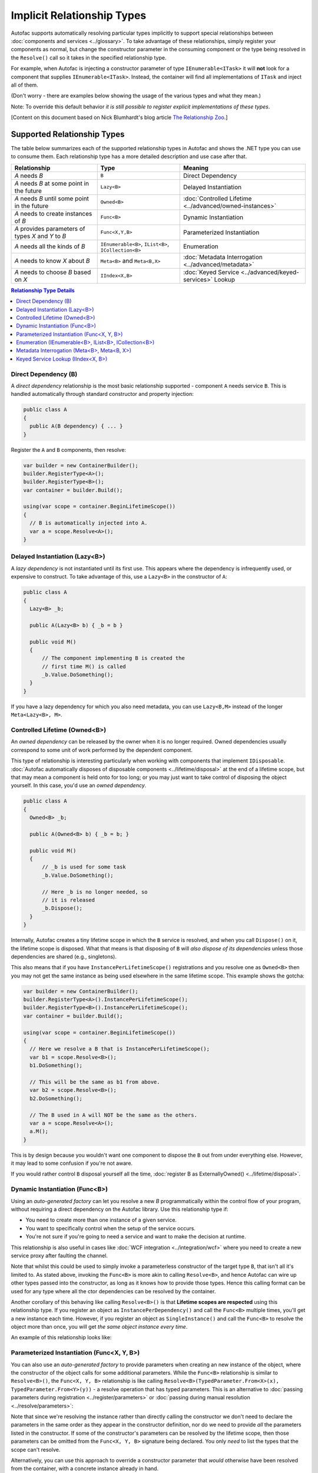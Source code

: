 ===========================
Implicit Relationship Types
===========================

Autofac supports automatically resolving particular types implicitly to support special relationships between :doc:`components and services <../glossary>`. To take advantage of these relationships, simply register your components as normal, but change the constructor parameter in the consuming component or the type being resolved in the ``Resolve()`` call so it takes in the specified relationship type.

For example, when Autofac is injecting a constructor parameter of type ``IEnumerable<ITask>`` it will **not** look for a component that supplies ``IEnumerable<ITask>``. Instead, the container will find all implementations of ``ITask`` and inject all of them.

(Don't worry - there are examples below showing the usage of the various types and what they mean.)

Note: To override this default behavior *it is still possible to register explicit implementations of these types*.

[Content on this document based on Nick Blumhardt's blog article `The Relationship Zoo <http://nblumhardt.com/2010/01/the-relationship-zoo/>`_.]


Supported Relationship Types
============================

The table below summarizes each of the supported relationship types in Autofac and shows the .NET type you can use to consume them. Each relationship type has a more detailed description and use case after that.

=================================================== ==================================================== =======================================================
Relationship                                        Type                                                 Meaning
=================================================== ==================================================== =======================================================
*A* needs *B*                                       ``B``                                                Direct Dependency
*A* needs *B* at some point in the future           ``Lazy<B>``                                          Delayed Instantiation
*A* needs *B* until some point in the future        ``Owned<B>``                                         :doc:`Controlled Lifetime <../advanced/owned-instances>`
*A* needs to create instances of *B*                ``Func<B>``                                          Dynamic Instantiation
*A* provides parameters of types *X* and *Y* to *B* ``Func<X,Y,B>``                                      Parameterized Instantiation
*A* needs all the kinds of *B*                      ``IEnumerable<B>``, ``IList<B>``, ``ICollection<B>`` Enumeration
*A* needs to know *X* about *B*                     ``Meta<B>`` and ``Meta<B,X>``                        :doc:`Metadata Interrogation <../advanced/metadata>`
*A* needs to choose *B* based on *X*                ``IIndex<X,B>``                                      :doc:`Keyed Service <../advanced/keyed-services>` Lookup
=================================================== ==================================================== =======================================================

.. contents:: Relationship Type Details
  :local:
  :depth: 1


Direct Dependency (B)
---------------------
A *direct dependency* relationship is the most basic relationship supported - component ``A`` needs service ``B``. This is handled automatically through standard constructor and property injection:

.. sourcecode:: csharp

    public class A
    {
      public A(B dependency) { ... }
    }

Register the ``A`` and ``B`` components, then resolve:

.. sourcecode:: csharp

    var builder = new ContainerBuilder();
    builder.RegisterType<A>();
    builder.RegisterType<B>();
    var container = builder.Build();

    using(var scope = container.BeginLifetimeScope())
    {
      // B is automatically injected into A.
      var a = scope.Resolve<A>();
    }


Delayed Instantiation (Lazy<B>)
-------------------------------
A *lazy dependency* is not instantiated until its first use. This appears where the dependency is infrequently used, or expensive to construct. To take advantage of this, use a ``Lazy<B>`` in the constructor of ``A``:

.. sourcecode:: csharp

    public class A
    {
      Lazy<B> _b;

      public A(Lazy<B> b) { _b = b }

      public void M()
      {
          // The component implementing B is created the
          // first time M() is called
          _b.Value.DoSomething();
      }
    }

If you have a lazy dependency for which you also need metadata, you can use ``Lazy<B,M>`` instead of the longer ``Meta<Lazy<B>, M>``.


Controlled Lifetime (Owned<B>)
------------------------------
An *owned dependency* can be released by the owner when it is no longer required. Owned dependencies usually correspond to some unit of work performed by the dependent component.

This type of relationship is interesting particularly when working with components that implement ``IDisposable``. :doc:`Autofac automatically disposes of disposable components <../lifetime/disposal>` at the end of a lifetime scope, but that may mean a component is held onto for too long; or you may just want to take control of disposing the object yourself. In this case, you'd use an *owned dependency*.

.. sourcecode:: csharp

    public class A
    {
      Owned<B> _b;

      public A(Owned<B> b) { _b = b; }

      public void M()
      {
          // _b is used for some task
          _b.Value.DoSomething();

          // Here _b is no longer needed, so
          // it is released
          _b.Dispose();
      }
    }

Internally, Autofac creates a tiny lifetime scope in which the ``B`` service is resolved, and when you call ``Dispose()`` on it, the lifetime scope is disposed. What that means is that disposing of ``B`` will *also dispose of its dependencies* unless those dependencies are shared (e.g., singletons).

This also means that if you have ``InstancePerLifetimeScope()`` registrations and you resolve one as ``Owned<B>`` then you may not get the same instance as being used elsewhere in the same lifetime scope. This example shows the gotcha:

.. sourcecode:: csharp

    var builder = new ContainerBuilder();
    builder.RegisterType<A>().InstancePerLifetimeScope();
    builder.RegisterType<B>().InstancePerLifetimeScope();
    var container = builder.Build();

    using(var scope = container.BeginLifetimeScope())
    {
      // Here we resolve a B that is InstancePerLifetimeScope();
      var b1 = scope.Resolve<B>();
      b1.DoSomething();

      // This will be the same as b1 from above.
      var b2 = scope.Resolve<B>();
      b2.DoSomething();

      // The B used in A will NOT be the same as the others.
      var a = scope.Resolve<A>();
      a.M();
    }

This is by design because you wouldn't want one component to dispose the ``B`` out from under everything else. However, it may lead to some confusion if you're not aware.

If you would rather control ``B`` disposal yourself all the time, :doc:`register B as ExternallyOwned() <../lifetime/disposal>`.


Dynamic Instantiation (Func<B>)
-------------------------------
Using an *auto-generated factory* can let you resolve a new `B` programmatically within the control flow of your program, without requiring a direct dependency on the Autofac library. Use this relationship type if:

* You need to create more than one instance of a given service.
* You want to specifically control when the setup of the service occurs.
* You're not sure if you're going to need a service and want to make the decision at runtime.

This relationship is also useful in cases like :doc:`WCF integration <../integration/wcf>` where you need to create a new service proxy after faulting the channel.

Note that whilst this could be used to simply invoke a parameterless constructor of the target type ``B``, that isn't all it's limited to. As stated above, invoking the ``Func<B>`` is more akin to calling ``Resolve<B>``, and hence Autofac can wire up other types passed into the constructor, as long as it knows how to provide those types. Hence this calling format can be used for any type where all the ctor dependencies can be resolved by the container.

Another corollary of this behaving like calling ``Resolve<B>()`` is that **Lifetime scopes are respected** using this relationship type. If you register an object as ``InstancePerDependency()`` and call the ``Func<B>`` multiple times, you'll get a new instance each time. However, if you register an object as ``SingleInstance()`` and call the ``Func<B>`` to resolve the object more than once, you will get *the same object instance every time*.

An example of this relationship looks like:

.. sourcecode:: csharp
    public class B
    {
      public B() {}
      
      public void DoSomething() {}
    }

    public class A
    {
      Func<B> _newB;

      public A(Func<B> b) { _newB = b; }

      public void M()
      {
          var b = _newB();
          b.DoSomething();
      }
    }


Parameterized Instantiation (Func<X, Y, B>)
-------------------------------------------
You can also use an *auto-generated factory* to provide parameters when creating an new instance of the object, where the constructor of the object calls for some additional parameters. While the ``Func<B>`` relationship is similar to ``Resolve<B>()``, the ``Func<X, Y, B>`` relationship is like calling ``Resolve<B>(TypedParameter.From<X>(x), TypedParameter.From<Y>(y))`` - a resolve operation that has typed parameters. This is an alternative to :doc:`passing parameters during registration <../register/parameters>` or :doc:`passing during manual resolution <../resolve/parameters>`:

.. sourcecode:: csharp
    public class B
    {
      public B(string someString, int id) {}
      
      public void DoSomething() {}
    }

    public class A
    {
        Func<int, string, B> _newB;

        public A(Func<int, string, B> b) { _newB = b }

        public void M()
        {
            var b = _newB(42, "http://hell.owor.ld");
            b.DoSomething();
        }
    }

Note that since we're resolving the instance rather than directly calling the constructor we don't need to declare the parameters in the same order as they appear in the constructor definition, nor do we need to provide *all* the parameters listed in the constructor. If some of the constructor's parameters can be resolved by the lifetime scope, then those parameters can be omitted from the ``Func<X, Y, B>`` signature being declared. You only *need* to list the types that the scope can't resolve.

Alternatively, you can use this approach to override a constructor parameter that *would* otherwise have been resolved from the container, with a concrete instance already in hand.

Example:
.. sourcecode:: csharp
    //Suppose that P, Q & R are all registered with the Autofac Container.
    public class B
    {
      public B(int id, P peaDependency, Q queueDependency, R ourDependency) {}
      
      public void DoSomething() {}
    }

    public class A
    {
        Func<int, P, B> _newB;

        public A(Func<int, P, B> bFactory) { _newB = bFactory }

        public void M(P existingPea)
        {
            // The Q and R will be resolved by Autofac, but P will be existingPea instead.
            var b = _newB(42, existingPea);
            b.DoSomething();
        }
    }

Internally, Autofac determines what values to use for the constructor args solely based on the type and behaves as though we've temporarily defined the input values for resolution. A consequence of this is that  **auto-generated function factories cannot have duplicate types in the input parameter list.** See below for further notes on this.

**Lifetime scopes are respected** using this relationship type, just as they are when using :doc:`delegate factories <../advanced/delegate-factories>`. If you register an object as ``InstancePerDependency()`` and call the ``Func<X, Y, B>`` multiple times, you'll get a new instance each time. However, if you register an object as ``SingleInstance()`` and call the ``Func<X, Y, B>`` to resolve the object more than once, you will get *the same object instance every time regardless of the different parameters you pass in.* Just passing different parameters will not break the respect for the lifetime scope.

As noted above, a consequence of Parameterised Instantiation treating its args as TypedParameters is that **you cannot effectively use auto-generated function factories to invoke constructors which have duplicate types in their parameter list.** For example, say you have a type like this:

.. sourcecode:: csharp

    public class DuplicateTypes
    {
      public DuplicateTypes(int a, int b, string c)
      {
        // ...
      }
    }

You might want to register that type and have an auto-generated function factory for it. *You will be able to resolve the function, but you won't be able to execute it.*

.. sourcecode:: csharp

    var func = scope.Resolve<Func<int, int, string, DuplicateTypes>>();

    // Throws a DependencyResolutionException:
    var obj = func(1, 2, "three");

In a loosely coupled scenario where the parameters are matched on type, you shouldn't really know about the order of the parameters for a specific object's constructor. If you need to do something like this, you should use a custom delegate type instead:

.. sourcecode:: csharp

    public delegate DuplicateTypes FactoryDelegate(int a, int b, string c);

Then register that delegate using ``RegisterGeneratedFactory()``:

.. sourcecode:: csharp

    builder.RegisterType<DuplicateTypes>();
    builder.RegisterGeneratedFactory<FactoryDelegate>(new TypedService(typeof(DuplicateTypes)));

Now the function will work:

.. sourcecode:: csharp

    var func = scope.Resolve<FactoryDelegate>();
    var obj = func(1, 2, "three");

Another option you have is to use a :doc:`delegate factory, which you can read about in the advanced topics section <../advanced/delegate-factories>`.

Should you decide to use the built-in auto-generated factory behavior (``Func<X, Y, B>``) and only resolve a factory with one of each type, it will work but you'll get the same input for all constructor parameters of the same type.

.. sourcecode:: csharp

    var func = container.Resolve<Func<int, string, DuplicateTypes>>();

    // This works and is the same as calling
    // new DuplicateTypes(1, 1, "three")
    var obj = func(1, "three");

You can read more about delegate factories and the ``RegisterGeneratedFactory()`` method :doc:`in the advanced topics section <../advanced/delegate-factories>`.

Enumeration (IEnumerable<B>, IList<B>, ICollection<B>)
------------------------------------------------------
Dependencies of an *enumerable type* provide multiple implementations of the same service (interface). This is helpful in cases like message handlers, where a message comes in and more than one handler is registered to process the message.

Let's say you have a dependency interface defined like this:

.. sourcecode:: csharp

    public interface IMessageHandler
    {
      void HandleMessage(Message m);
    }

Further, you have a consumer of dependencies like that where you need to have more than one registered and the consumer needs all of the registered dependencies:

.. sourcecode:: csharp

    public class MessageProcessor
    {
      private IEnumerable<IMessageHandler> _handlers;

      public MessageProcessor(IEnumerable<IMessageHandler> handlers)
      {
        this._handlers = handlers;
      }

      public void ProcessMessage(Message m)
      {
        foreach(var handler in this._handlers)
        {
          handler.HandleMessage(m);
        }
      }
    }

You can easily accomplish this using the implicit enumerable relationship type. Just register all of the dependencies and the consumer, and when you resolve the consumer the *set of all matching dependencies* will be resolved as an enumeration.

.. sourcecode:: csharp

    var builder = new ContainerBuilder();
    builder.RegisterType<FirstHandler>().As<IMessageHandler>();
    builder.RegisterType<SecondHandler>().As<IMessageHandler>();
    builder.RegisterType<ThirdHandler>().As<IMessageHandler>();
    builder.RegisterType<MessageProcessor>();
    var container = builder.Build();

    using(var scope = container.BeginLifetimeScope())
    {
      // When processor is resolved, it'll have all of the
      // registered handlers passed in to the constructor.
      var processor = scope.Resolve<MessageProcessor>();
      processor.ProcessMessage(m);
    }

**The enumerable support will return an empty set if no matching items are registered in the container.** That is, using the above example, if you don't register any ``IMessageHandler`` implementations, this will break:

.. sourcecode:: csharp

    // This throws an exception - none are registered!
    scope.Resolve<IMessageHandler>();

*However, this works:*

.. sourcecode:: csharp

    // This returns an empty list, NOT an exception:
    scope.Resolve<IEnumerable<IMessageHandler>>();

This can create a bit of a "gotcha" where you might think you'll get a null value if you inject something using this relationship. Instead, you'll get an empty list.

Metadata Interrogation (Meta<B>, Meta<B, X>)
--------------------------------------------
The :doc:`Autofac metadata feature <../advanced/metadata>` lets you associate arbitrary data with services that you can use to make decisions when resolving. If you want to make those decisions in the consuming component, use the ``Meta<B>`` relationship, which will provide you with a string/object dictionary of all the object metadata:

.. sourcecode:: csharp

    public class A
    {
      Meta<B> _b;

      public A(Meta<B> b) { _b = b; }

      public void M()
      {
        if (_b.Metadata["SomeValue"] == "yes")
        {
          _b.Value.DoSomething();
        }
      }
    }

You can use :doc:`strongly-typed metadata <../advanced/metadata>` as well, by specifying the metadata type in the ``Meta<B, X>`` relationship:

.. sourcecode:: csharp

    public class A
    {
      Meta<B, BMetadata> _b;

      public A(Meta<B, BMetadata> b) { _b = b; }

      public void M()
      {
        if (_b.Metadata.SomeValue == "yes")
        {
          _b.Value.DoSomething();
        }
      }
    }

If you have a lazy dependency for which you also need metadata, you can use ``Lazy<B,M>`` instead of the longer ``Meta<Lazy<B>, M>``.

Keyed Service Lookup (IIndex<X, B>)
-----------------------------------
In the case where you have many of a particular item (like the ``IEnumerable<B>`` relationship) but you want to pick one based on :doc:`service key <../advanced/keyed-services>`, you can use the ``IIndex<X, B>`` relationship. First, register your services with keys:

.. sourcecode:: csharp

    var builder = new ContainerBuilder();
    builder.RegisterType<DerivedB>().Keyed<B>("first");
    builder.RegisterType<AnotherDerivedB>().Keyed<B>("second");
    builder.RegisterType<A>();
    var container = builder.Build();

Then consume the ``IIndex<X, B>`` to get a dictionary of keyed services:

.. sourcecode:: csharp

    public class A
    {
      IIndex<string, B> _b;

      public A(IIndex<string, B> b) { _b = b; }

      public void M()
      {
        var b = this._b["first"];
        b.DoSomething();
      }
    }


Composing Relationship Types
============================

Relationship types can be composed, so:

.. sourcecode:: csharp

    IEnumerable<Func<Owned<ITask>>>

Is interpreted correctly to mean:

 * All implementations, of
 * Factories, that return
 * :doc:`Lifetime-controlled<../advanced/owned-instances>`
 * ``ITask`` services

Relationship Types and Container Independence
=============================================
The custom relationship types in Autofac based on standard .NET types don't force you to bind your application more tightly to Autofac. They give you a programming model for container configuration that is consistent with the way you write other components (vs. having to know a lot of specific container extension points and APIs that also potentially centralize your configuration).

For example, you can still create a custom ``ITaskFactory`` in your core model, but provide an ``AutofacTaskFactory`` implementation based on ``Func<Owned<ITask>>`` if that is desirable.

Note that some relationships are based on types that are in Autofac (e.g., ``IIndex<X, B>``). Using those relationship types do tie you to at least having a reference to Autofac, even if you choose to use a different IoC container for the actual resolution of services.

